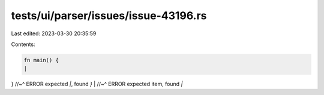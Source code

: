 tests/ui/parser/issues/issue-43196.rs
=====================================

Last edited: 2023-03-30 20:35:59

Contents:

.. code-block:: rs

    fn main() {
    |
}
//~^ ERROR expected `|`, found `}`
|
//~^ ERROR expected item, found `|`


